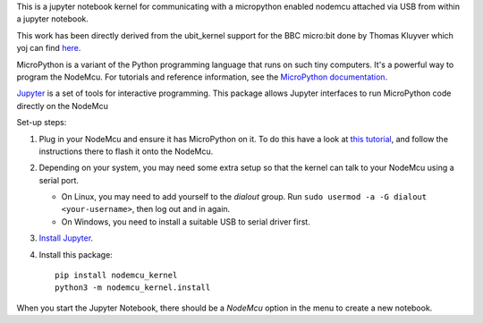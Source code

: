 This is a jupyter notebook kernel for communicating with a micropython enabled nodemcu
attached via USB from within a jupyter notebook.

This work has been directly derived from the ubit_kernel support for the BBC micro:bit 
done by Thomas Kluyver which yoj can find `here <https://github.com/takluyver/ubit_kernel>`__.

MicroPython is a variant of the Python programming language that runs on such
tiny computers. It's a powerful way to program the NodeMcu. For tutorials
and reference information, see the `MicroPython documentation <https://docs.micropython.org/en/latest/esp8266/index.html>`__.

`Jupyter <http://jupyter.org/>`__ is a set of tools for interactive programming.
This package allows Jupyter interfaces to run MicroPython code directly on the
NodeMcu

Set-up steps:

1. Plug in your NodeMcu and ensure it has MicroPython on it. To do this have a look  
   at `this tutorial <https://docs.micropython.org/en/latest/esp8266/esp8266/tutorial/intro.html#intro>`__,
   and follow the instructions there to flash it onto the NodeMcu.

2. Depending on your system, you may need some extra setup so that the kernel
   can talk to your NodeMcu using a serial port.

   * On Linux, you may need to add yourself to the *dialout* group.
     Run ``sudo usermod -a -G dialout <your-username>``, then log out and in again.
   * On Windows, you need to install a suitable USB to serial driver first.

3. `Install Jupyter <http://jupyter.readthedocs.org/en/latest/install.html>`__.
4. Install this package::

       pip install nodemcu_kernel
       python3 -m nodemcu_kernel.install

When you start the Jupyter Notebook, there should be a *NodeMcu* option in the
menu to create a new notebook.
